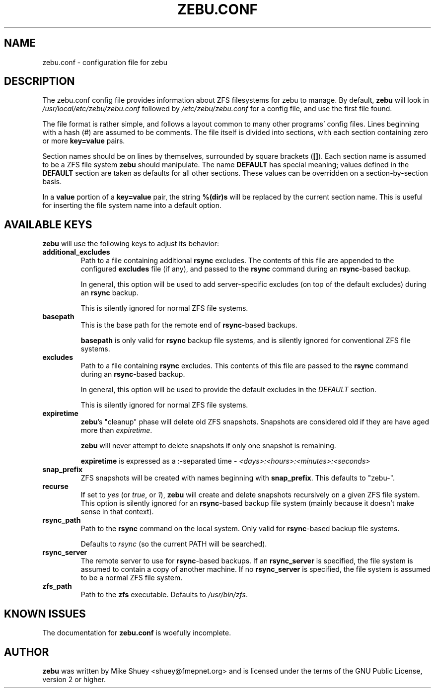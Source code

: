 .TH ZEBU.CONF 5
.\" NAME should be all caps, SECTION should be 1-8, maybe w/ subsection
.\" other parms are allowed; see man(7), man(1)
.SH NAME
zebu.conf \- configuration file for zebu
.SH "DESCRIPTION"
The zebu.conf config file provides information about ZFS filesystems for
zebu to manage.  By default,
.BR zebu
will look in
.I /usr/local/etc/zebu/zebu.conf
followed by
.I /etc/zebu/zebu.conf
for a config file, and use the first file found.
.PP
The file format is rather simple, and follows a layout common to many other
programs' config files.  Lines beginning with a hash (#) are assumed to be
comments.  The file itself is divided into sections, with each section
containing zero or more
.BR key=value
pairs.
.PP
Section names should be on lines by themselves, surrounded by square brackets
(\fB[]\fR).  Each section name is assumed to be a ZFS file system
.BR zebu
should manipulate.  The name
.BR DEFAULT
has special meaning; values defined in the
.BR DEFAULT
section are taken as defaults for all other sections.  These values can
be overridden on a section-by-section basis.
.PP
In a \fBvalue\fR portion of a \fBkey=value\fR pair, the string
.BR %(dir)s
will be replaced by the current section name.  This is useful for inserting
the file system name into a default option.
.SH "AVAILABLE KEYS"
.BR zebu
will use the following keys to adjust its behavior:
.\"
.TP
\fBadditional_excludes\fR
Path to a file containing additional \fBrsync\fR excludes.  The contents of
this file are appended to the configured \fBexcludes\fR file (if any), and
passed to the
.BR rsync
command during an \fBrsync\fR-based backup.

In general, this option will be used to add server-specific excludes (on top
of the default excludes) during an
.BR rsync
backup.

This is silently ignored for normal ZFS file systems.
.\"
.TP
\fBbasepath\fR
This is the base path for the remote end of \fBrsync\fR-based backups.

\fBbasepath\fR is only valid for \fBrsync\fR backup file systems, and is
silently ignored for conventional ZFS file systems.
.\"
.TP
\fBexcludes\fR
Path to a file containing \fBrsync\fR excludes.  This contents of this file
are passed to the
.BR rsync
command during an \fBrsync\fR-based backup.

In general, this option will be used to provide the default excludes in the
.I DEFAULT
section.

This is silently ignored for normal ZFS file systems.
.\"
.TP
\fBexpiretime\fR
\fBzebu\fR's "cleanup" phase will delete old ZFS snapshots.  Snapshots are
considered old if they are have aged more than \fIexpiretime\fR.

.BR zebu
will never attempt to delete snapshots if only one snapshot is remaining.

\fBexpiretime\fR is expressed as a :-separated time - 
.I <days>:<hours>:<minutes>:<seconds>
.\"
.TP
\fBsnap_prefix\fR
ZFS snapshots will be created with names beginning with \fBsnap_prefix\fR.
This defaults to "zebu-".
.\"
.TP
\fBrecurse\fR
If set to \fIyes\fR (or \fItrue\fR, or \fI1\fR), \fBzebu\fR will create
and delete snapshots recursively on a given ZFS file system.  This option is
silently ignored for an \fBrsync\fR-based backup file system (mainly because
it doesn't make sense in that context).
.\"
.TP
\fBrsync_path\fR
Path to the \fBrsync\fR command on the local system.  Only valid for
\fBrsync\fR-based backup file systems.

Defaults to \fIrsync\fR (so the current PATH will be searched).
.\"
.TP
\fBrsync_server\fR
The remote server to use for \fBrsync\fR-based backups.  If an
\fBrsync_server\fR is specified, the file system is assumed to contain a
copy of another machine.  If no \fBrsync_server\fR is specified, the file
system is assumed to be a normal ZFS file system.
.\"
.TP
\fBzfs_path\fR
Path to the 
.BR zfs
executable.  Defaults to \fI/usr/bin/zfs\fR.

.SH "KNOWN ISSUES"
The documentation for
.B zebu.conf
is woefully incomplete.
.SH AUTHOR
\fBzebu\fR was written by Mike Shuey <shuey@fmepnet.org> and is licensed under
the terms of the GNU Public License, version 2 or higher.
